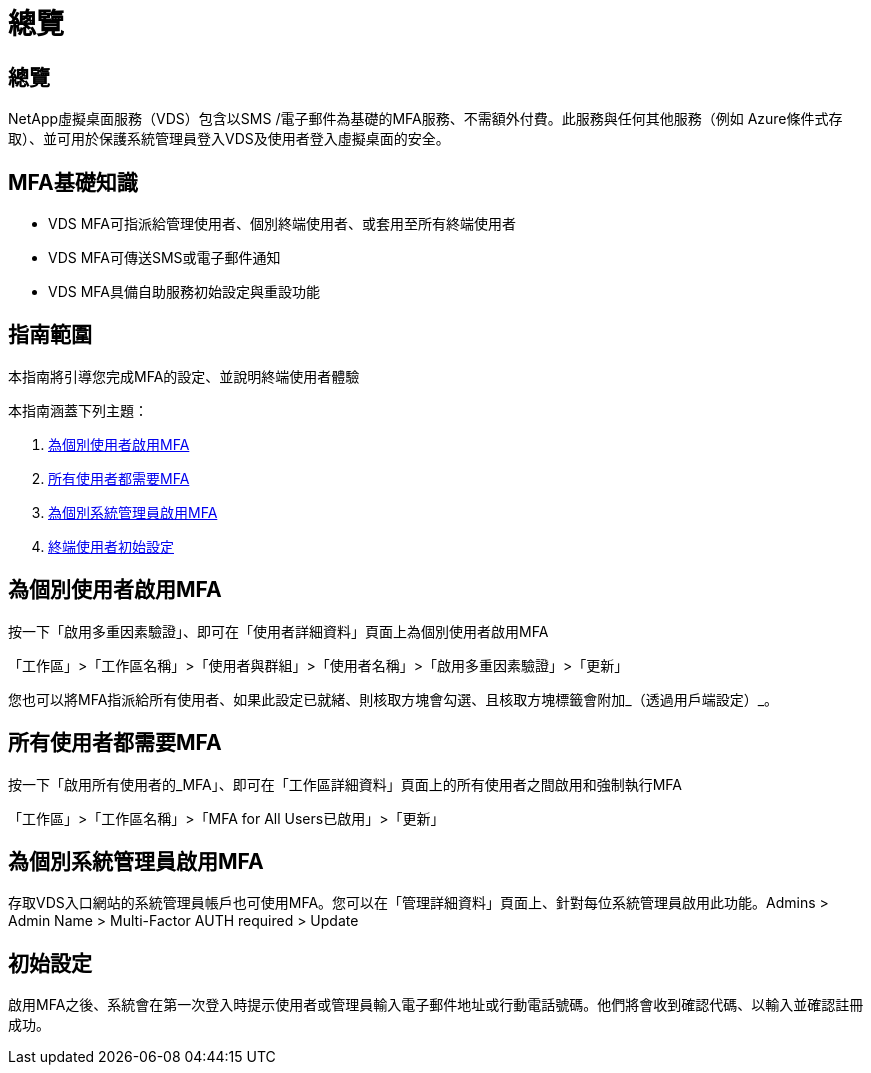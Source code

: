 = 總覽
:allow-uri-read: 




== 總覽

NetApp虛擬桌面服務（VDS）包含以SMS /電子郵件為基礎的MFA服務、不需額外付費。此服務與任何其他服務（例如 Azure條件式存取）、並可用於保護系統管理員登入VDS及使用者登入虛擬桌面的安全。



== MFA基礎知識

* VDS MFA可指派給管理使用者、個別終端使用者、或套用至所有終端使用者
* VDS MFA可傳送SMS或電子郵件通知
* VDS MFA具備自助服務初始設定與重設功能




== 指南範圍

本指南將引導您完成MFA的設定、並說明終端使用者體驗

.本指南涵蓋下列主題：
. <<Enabling MFA for Individual Users,為個別使用者啟用MFA>>
. <<Requiring MFA for All Users,所有使用者都需要MFA>>
. <<Enabling MFA for Individual Administrators ,為個別系統管理員啟用MFA>>
. <<End User Initial Setup,終端使用者初始設定>>




== 為個別使用者啟用MFA

按一下「啟用多重因素驗證」、即可在「使用者詳細資料」頁面上為個別使用者啟用MFA

「工作區」>「工作區名稱」>「使用者與群組」>「使用者名稱」>「啟用多重因素驗證」>「更新」

您也可以將MFA指派給所有使用者、如果此設定已就緒、則核取方塊會勾選、且核取方塊標籤會附加_（透過用戶端設定）_。



== 所有使用者都需要MFA

按一下「啟用所有使用者的_MFA」、即可在「工作區詳細資料」頁面上的所有使用者之間啟用和強制執行MFA

「工作區」>「工作區名稱」>「MFA for All Users已啟用」>「更新」



== 為個別系統管理員啟用MFA

存取VDS入口網站的系統管理員帳戶也可使用MFA。您可以在「管理詳細資料」頁面上、針對每位系統管理員啟用此功能。Admins > Admin Name > Multi-Factor AUTH required > Update



== 初始設定

啟用MFA之後、系統會在第一次登入時提示使用者或管理員輸入電子郵件地址或行動電話號碼。他們將會收到確認代碼、以輸入並確認註冊成功。
